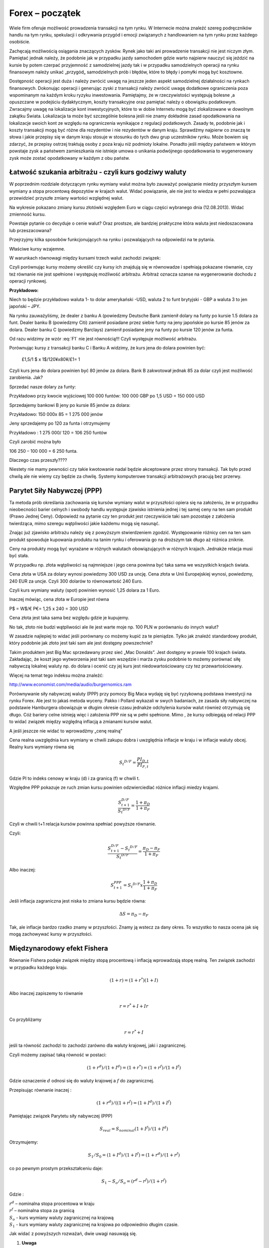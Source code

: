 ﻿Forex – początek
----------------

Wiele firm oferuje możliwość prowadzenia transakcji na tym rynku. W
Internecie można znaleźć szereg podręczników handlu na tym rynku,
spekulacji i odkrywania przygód i emocji związanych z handlowaniem na
tym rynku przez każdego osobiście.

Zachęcają możliwością osiągania znaczących zysków. Rynek jako taki ani
prowadzenie transakcji nie jest niczym złym. Pamiętać jednak należy,
że podobnie jak w przypadku jazdy samochodem gdzie warto najpierw
nauczyć się jeździć na kursie by potem czerpać przyjemność z
samodzielnej jazdy tak i w przypadku samodzielnych operacji na rynku
finansowym należy unikać „przygód„ samodzielnych prób i błędów, które
to błędy i pomyłki mogą być kosztowne.

Dostępność operacji jest duża i należy zwrócić uwagę na jeszcze jeden
aspekt samodzielnej działalności na rynkach finansowych. Dokonując
operacji i generując zyski z transakcji należy zwrócić uwagę dodatkowe
ograniczenia poza wspominanym na każdym kroku ryzyku inwestowania.
Pamiętajmy, że w rzeczywistości występują bolesne ,a opuszczane w
podejściu dydaktycznym, koszty transakcyjne oraz pamiętać należy o
obowiązku podatkowym. Zwracajmy uwagę na lokalizacje kont
inwestycyjnych, które to w dobie Internetu mogą być zlokalizowane w
dowolnym zakątku Świata. Lokalizacja ta może być szczególnie bolesna
jeśli nie znamy dokładnie zasad opodatkowania na lokalizacje swoich
kont ze względu na ograniczenia wynikające z regulacji
podatkowych. Zasady te, podobnie jak i koszty transakcji mogą być
różne dla rezydentów i nie rezydentów w danym kraju. Sprawdźmy
najpierw co znaczą te słowa i jakie przepisy się w danym kraju stosuje
w stosunku do tych dwu grup uczestników rynku. Może bowiem się
zdarzyć, że przepisy ostrzej traktują osoby z poza kraju niż podmioty
lokalne. Ponadto jeśli między państwem w którym powstaje zysk a
państwem zamieszkania nie istnieje umowa o unikania podwójnego
opodatkowania to wygenerowany zysk może zostać opodatkowany w każdym z
obu państw.

Łatwość szukania arbitrażu - czyli kurs godziwy  waluty
~~~~~~~~~~~~~~~~~~~~~~~~~~~~~~~~~~~~~~~~~~~~~~~~~~~~~~~

W poprzednim rozdziale dotyczącym rynku wymiany walut można było
zauważyć powiązanie miedzy przyszłym kursem wymiany a stopa procentową
depozytów w krajach walut.  Widać powiązanie, ale nie jest to wiedza w
pełni pozwalająca przewidzieć przyszłe zmiany wartości względnej
walut.


.. image:: figs/grafika.png
    :align: center
 

Na wykresie pokazano zmiany kursu złotówki względem Euro w ciągu
części wybranego dnia (12.08.2013). Widać zmienność kursu.

Powstaje pytanie co decyduje o cenie walut? Oraz prostsze, ale
bardziej praktyczne która waluta jest niedoszacowana lub
przeszacowana?

Przejrzyjmy kilka sposobów funkcjonujących na rynku i pozwalających na
odpowiedzi na te pytania.

Właściwe kursy wzajemne.

W warunkach równowagi  między kursami  trzech walut zachodzi związek:

.. math::
   :label: F1

   w^{12}w^{23}w^{31} = 1


Czyli porównując kursy możemy określić czy kursy ich znajdują się w
równowadze i spełniają pokazane równanie, czy też równanie nie jest
spełnione i występuję możliwość arbitrażu. Arbitraż oznacza szanse na
wygenerowanie dochodu z operacji rynkowej.

**Przykładowo:**

Niech to będzie przykładowo waluta 1- to dolar amerykański -USD,
waluta 2 to funt brytyjski - GBP a waluta 3 to jen japoński – JPY.

Na rynku zauważyliśmy, że dealer z banku A (powiedzmy Deutsche Bank
zamienił dolary na funty po kursie 1.5 dolara za funt. Dealer banku B
(powiedzmy Citi) zamienił posiadane przez siebie funty na jeny
japońskie po kursie 85 jenów za dolara. Dealer banku C (powiedzmy
Barclays) zamienił posiadane jeny na funty po kursie 120 jenów za
funta.

Od razu widzimy ze wzór :eq:`F1` nie jest równością!!!  Czyli
występuje możliwość arbitrażu.

Porównując kursy z transakcji banku C i Banku A widzimy, że kurs jena
do dolara powinien być:

 	£1,5/1 $ x 1$/120¥x80¥/£1= 1

Czyli kurs jena do dolara powinien być 80 jenów za dolara. Bank B
zakwotował jednak 85 za dolar czyli jest możliwość zarobienia. Jak?

Sprzedać nasze dolary za funty:

Przykładowo przy kwocie wyjściowej 100 000 funtów: 100 000 GBP po 1,5
USD = 150 000 USD

Sprzedajemy bankowi B jeny po kursie 85 jenów za dolara:

Przykładowo:  150 000x 85 = 1 275 000 jenów

Jeny sprzedajemy po 120 za funta i otrzymujemy

Przykładowo :  1 275 000/ 120 = 106 250 funtów

Czyli zarobić można było

106 250 – 100 000 = 6 250 funta.

Dlaczego czas przeszły????

Niestety nie mamy pewności czy takie kwotowanie nadal będzie
akceptowane przez strony transakcji. Tak było przed chwilą ale nie
wiemy czy będzie za chwilę. Systemy komputerowe transakcji
arbitrażowych pracują bez przerwy.


Parytet Siły Nabywczej (PPP)
~~~~~~~~~~~~~~~~~~~~~~~~~~~~

Ta metoda prób określania zachowania się kursów wymiany walut w
przyszłości opiera się na założeniu, że w przypadku nieobecności
barier celnych i swobody handlu występuje zjawisko istnienia jednej i
tej samej ceny na ten sam produkt (Prawo Jednej Ceny). Odpowiedź na
pytanie czy ten produkt jest rzeczywiście taki sam pozostaje z
założenia twierdząca, mimo szeregu wątpliwości jakie każdemu mogą się
nasunąć.

Znając już zjawisko arbitrażu należy się z powyższym stwierdzeniem
zgodzić. Występowanie różnicy cen na ten sam produkt spowoduje
kupowania produktu na tanim rynku i oferowania go na droższym tak
długo aż różnica zniknie.

Ceny na produkty mogą być wyrażane w różnych walutach obowiązujących w
różnych krajach. Jednakże relacja musi być stała.

W przypadku np. złota wątpliwości są najmniejsze i jego cena powinna
być taka sama we wszystkich krajach świata.

Cena złota w USA za dolary wynosi powiedzmy 300 USD za uncję.  Cena
złota w Unii Europejskiej wynosi, powiedzmy, 240 EUR za uncje. Czyli
300 dolarów to równowartość 240 Euro.

Czyli kurs wymiany waluty (spot) powinien wynosić 1,25 dolara za 1
Euro.

Inaczej mówiąc, cena złota w Europie jest równa

P$ = W$/€ P€= 1,25 x 240 = 300 USD

Cena złota jest taka sama bez względu gdzie je kupujemy. 

No tak, złoto nie budzi wątpliwości ale ile jest warte moje np. 100
PLN w porównaniu do innych walut?

W zasadzie najlepiej to widać jeśli porównany co możemy kupić za te
pieniądze.  Tylko jak znaleźć standardowy produkt, który podobnie jak
złoto jest taki sam ale jest dostępny powszechnie?

Takim produktem jest Big Mac sprzedawany przez sieć „Mac
Donalds”. Jest dostępny w prawie 100 krajach świata.  Zakładając, że
koszt jego wytworzenia jest taki sam wszędzie i marża zysku podobnie
to możemy porównać siłę nabywczą lokalnej waluty np.  do dolara i
ocenić czy jej kurs jest niedowartościowany czy tez przewartościowany.

.. image:: figs/tabela.png
    :align: center


Więcej na temat tego indeksu można znaleźć:

http://www.economist.com/media/audio/burgernomics.ram 

Porównywanie siły nabywczej waluty (PPP) przy pomocy Big Maca wydaję
się być ryzykowną podstawa inwestycji na rynku Forex.  Ale jest to
jakaś metoda wyceny. Pakko i Pollard wykazali w swych badaniach, ze
zasada siły nabywczej na podstawie Hamburgera obowiązuje w długim
okresie czasu jednakże odchylenia kursów walut również otrzymują się
długo. Cóż bariery celne istnieją więc i założenia PPP nie są w pełni
spełnione. Mimo , że kursy odbiegają od relacji PPP to widać związek
między względną inflacją a zmianami kursów walut.

A jeśli jeszcze nie widać to wprowadźmy  „cenę realną”

Cena realna uwzględnia kurs wymiany w chwili zakupu dobra i uwzględnia
inflacje w kraju i w inflacje waluty obcej. Realny kurs wymiany równa
się

.. math::

   S_t ^{D/F} = \frac{PI_{D,t}}{PI_{F,t}}


Gdzie PI to indeks cenowy w kraju (d) i za granicą (f) w chwili t.

Względne PPP pokazuje ze ruch zmian kursu powinien odzwierciedlać
różnice inflacji miedzy krajami.

.. math::

   \frac{S_{t+1}^{D/F}}{S_t ^{D/F}} = \frac{1+ \pi _D}{1+ \pi _F}


Czyli w chwili t+1 relacja kursów powinna spełniać powyższe równanie.

Czyli:

.. math::

   \frac{S_{t+1}^{D/F} - S_t ^{D/F}}{S_t ^{D/F}} = \frac{\pi _D - \pi _F}{1 + \pi _F}


Albo inaczej:

.. math::

   S_{t+1}^{PPP} = S_t ^{D/F} x \frac{1+ \pi _D}{1+ \pi _F}


Jeśli inflacja zagraniczna jest niska to zmiana kursu będzie równa:

.. math::

   \Delta S = \pi _D - \pi _F


Tak, ale inflacje bardzo rzadko znamy w przyszłości. Znamy ją wstecz
za dany okres.  To wszystko to nasza ocena jak się mogą zachowywać
kursy w przyszłości.


Międzynarodowy efekt Fishera
~~~~~~~~~~~~~~~~~~~~~~~~~~~~

Równanie Fishera podaje związek między stopą procentową i inflacją
wprowadzają stopę realną. Ten związek zachodzi w przypadku każdego
kraju.

.. math::

   (1+r)=(1+r^*)(1+I)


Albo inaczej zapiszemy to równanie

.. math::

   r = r^*+ I +Ir


Co przybliżamy  

.. math::

   r = r^* +I


jeśli ta równość zachodzi to zachodzi zarówno dla waluty krajowej,
jaki i zagranicznej.

Czyli możemy zapisać taką równość w postaci:

.. math::

   (1+r^d)/(1+I^d)=(1+r^*)= (1+r^f)/(1+I^f)


Gdzie oznaczenie :math:`d` odnosi się do waluty krajowej a :math:`f`
do zagranicznej.

Przepisując równanie inaczej :

.. math::

   (1+r^d)/((1+r^f)=(1+I^d)/(1+I^f)

Pamiętając związek  Parytetu siły nabywczej (PPP)

.. math::

   S_{real} = S_{nominal} (1+I^f)/(1+I^d)


Otrzymujemy:

.. math::

   S_1/S_0=(1+I^d)/(1+I^f)= (1+r^d)/(1+r^f)


co po pewnym prostym przekształceniu daje:

.. math::

   S_1- S_o/S_o = (r^d- r^f)/(1 +r^f)

Gdzie :

| :math:`r^d` – nominalna stopa procentowa w kraju
| :math:`r^f` – nominalna stopa za granicą
| :math:`S_o` -  kurs wymiany waluty zagranicznej na krajową
| :math:`S_1` - kurs wymiany waluty zagranicznej na krajowa po  odpowiednio długim czasie.

Jak widać z powyższych rozważań,  dwie uwagi nasuwają się.

1. **Uwaga**

Wszelkie teorie dotyczące przyszłych kursów walutowych wskazują na
mechanizm zmian i kierunek w jakim zajdą ale nie mówią ani kiedy ( z
wyjątkiem stwierdzenia, że” w odpowiednio długim czasie”) zajdą ani
nie potrafią wskazać ile wyniosą.

2. **Uwaga**

Jeśli rynek jest w równowadze to inwestycje w czasowe depozyty w
różnych walutach powinny dać ten sam wynik finansowy, w tym samym
czasie. Nominalna stopa zwrotu będzie taka sama.

Cytując H. Allen i M. Taylora w ich artykule *„Charts, Noise and
Fundamentals in the London Exchange Market” - Economic Journal .1990
no. 100 Suplement.- … “ podczas gdy prawa fizyki sa stałe I dobrze
zdefiniowane, prawa rządzące rynkami finansowymi pozostawaj dużej
mierze tajemnicą”* .. Jak widać rynek walutowy jest tego najlepszym
przykładem. Na tym rynku hipoteza rynku efektywnego zdaje się
sprawdzać najsłabiej.

Stwierdzenie „w odpowiednio długim czasie” prosi się o komentarz ,ze
jedno jest pewne w odpowiednio długim czasie, to , że
umrzemy. Świetnym komentarzem do uwagi 1.  jest
komentarz A. Sławińskiego zawarty w jego książce ”Rynki Finansowe” PWE
2006 i dotyczący związku kursów walut z czynnikami fundamentalnymi a
właściwie jej braku. Komentarz ten mówi, ze związki kursów walut z
czynnikami fundamentalnymi przypominają pijanego marynarza, który
schodzi ze wzgórza, Siła grawitacji „w odpowiednio długim czasie”
sprowadzi go do podnóża wzgórza ale droga jaką się będzie poruszał
może być skomplikowana i nie do przewidzenia.

Dealerzy walutowi raczej nie bazują na wiadomościach fundamentalnych
(stopy procentowe, PKB, etc.) w swych decyzjach dotyczących
podejmowanych decyzji kupna / sprzedaży walut. Kierują się raczej
trendami, analizą techniczną i tym podobnymi aspektami zmienności
rynków.



